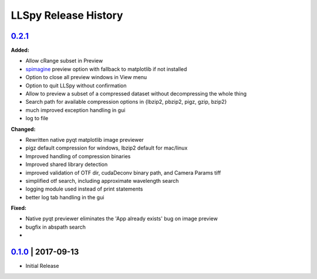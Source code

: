 LLSpy Release History
#####################

`0.2.1`_
===============

**Added:**

* Allow cRange subset in Preview
* `spimagine <https://github.com/maweigert/spimagine>`_ preview option with fallback to matplotlib if not installed
* Option to close all preview windows in View menu
* Option to quit LLSpy without confirmation
* Allow to preview a subset of a compressed dataset without decompressing the whole thing
* Search path for available compression options in {lbzip2, pbzip2, pigz, gzip, bzip2}
* much improved exception handling in gui
* log to file

**Changed:**

* Rewritten native pyqt matplotlib image previewer
* pigz default compression for windows, lbzip2 default for mac/linux
* Improved handling of compression binaries
* Improved shared library detection
* improved validation of OTF dir, cudaDeconv binary path, and Camera Params tiff
* simplified otf search, including approximate wavelength search
* logging module used instead of print statements
* better log tab handling in the gui

**Fixed:**

* Native pyqt previewer eliminates the 'App already exists' bug on image preview
* bugfix in abspath search
*

`0.1.0`_ | 2017-09-13
=====================

* Initial Release


.. _Next release: https://github.com/tlambert03/LLSpy/

.. _0.1.0: https://github.com/tlambert03/LLSpy/releases/v0.1.0
